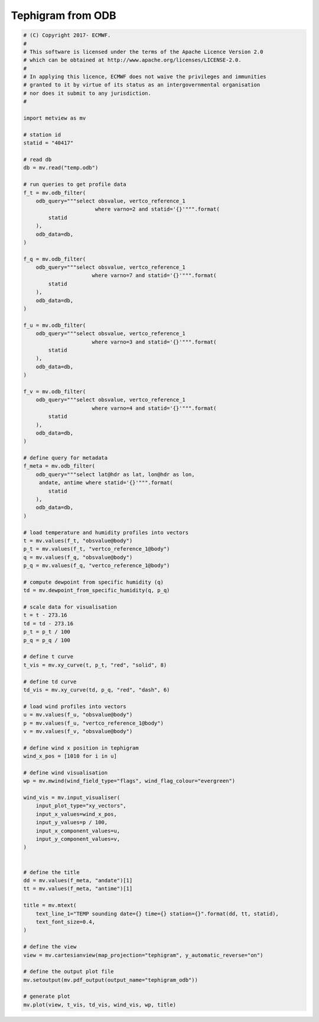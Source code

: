 .. only:: html

    .. note::
        :class: sphx-glr-download-link-note

        Click :ref:`here <sphx_glr_download_auto_examples_tephigram_odb.py>`     to download the full example code
    .. rst-class:: sphx-glr-example-title

    .. _sphx_glr_auto_examples_tephigram_odb.py:


Tephigram from ODB
==============================================



.. image:: /auto_examples/images/sphx_glr_tephigram_odb_001.png
    :alt: tephigram odb
    :class: sphx-glr-single-img






.. code-block:: default


    # (C) Copyright 2017- ECMWF.
    #
    # This software is licensed under the terms of the Apache Licence Version 2.0
    # which can be obtained at http://www.apache.org/licenses/LICENSE-2.0.
    #
    # In applying this licence, ECMWF does not waive the privileges and immunities
    # granted to it by virtue of its status as an intergovernmental organisation
    # nor does it submit to any jurisdiction.
    #

    import metview as mv

    # station id
    statid = "40417"

    # read db
    db = mv.read("temp.odb")

    # run queries to get profile data
    f_t = mv.odb_filter(
        odb_query="""select obsvalue, vertco_reference_1 
    	                   where varno=2 and statid='{}'""".format(
            statid
        ),
        odb_data=db,
    )

    f_q = mv.odb_filter(
        odb_query="""select obsvalue, vertco_reference_1  
    	                  where varno=7 and statid='{}'""".format(
            statid
        ),
        odb_data=db,
    )

    f_u = mv.odb_filter(
        odb_query="""select obsvalue, vertco_reference_1 
    	                  where varno=3 and statid='{}'""".format(
            statid
        ),
        odb_data=db,
    )

    f_v = mv.odb_filter(
        odb_query="""select obsvalue, vertco_reference_1 
    	                  where varno=4 and statid='{}'""".format(
            statid
        ),
        odb_data=db,
    )

    # define query for metadata
    f_meta = mv.odb_filter(
        odb_query="""select lat@hdr as lat, lon@hdr as lon, 
         andate, antime where statid='{}'""".format(
            statid
        ),
        odb_data=db,
    )

    # load temperature and humidity profiles into vectors
    t = mv.values(f_t, "obsvalue@body")
    p_t = mv.values(f_t, "vertco_reference_1@body")
    q = mv.values(f_q, "obsvalue@body")
    p_q = mv.values(f_q, "vertco_reference_1@body")

    # compute dewpoint from specific humidity (q)
    td = mv.dewpoint_from_specific_humidity(q, p_q)

    # scale data for visualisation
    t = t - 273.16
    td = td - 273.16
    p_t = p_t / 100
    p_q = p_q / 100

    # define t curve
    t_vis = mv.xy_curve(t, p_t, "red", "solid", 8)

    # define td curve
    td_vis = mv.xy_curve(td, p_q, "red", "dash", 6)

    # load wind profiles into vectors
    u = mv.values(f_u, "obsvalue@body")
    p = mv.values(f_u, "vertco_reference_1@body")
    v = mv.values(f_v, "obsvalue@body")

    # define wind x position in tephigram
    wind_x_pos = [1010 for i in u]

    # define wind visualisation
    wp = mv.mwind(wind_field_type="flags", wind_flag_colour="evergreen")

    wind_vis = mv.input_visualiser(
        input_plot_type="xy_vectors",
        input_x_values=wind_x_pos,
        input_y_values=p / 100,
        input_x_component_values=u,
        input_y_component_values=v,
    )


    # define the title
    dd = mv.values(f_meta, "andate")[1]
    tt = mv.values(f_meta, "antime")[1]

    title = mv.mtext(
        text_line_1="TEMP sounding date={} time={} station={}".format(dd, tt, statid),
        text_font_size=0.4,
    )

    # define the view
    view = mv.cartesianview(map_projection="tephigram", y_automatic_reverse="on")

    # define the output plot file
    mv.setoutput(mv.pdf_output(output_name="tephigram_odb"))

    # generate plot
    mv.plot(view, t_vis, td_vis, wind_vis, wp, title)


.. rst-class:: sphx-glr-timing

   **Total running time of the script:** ( 0 minutes  0.729 seconds)


.. _sphx_glr_download_auto_examples_tephigram_odb.py:


.. only :: html

 .. container:: sphx-glr-footer
    :class: sphx-glr-footer-example



  .. container:: sphx-glr-download sphx-glr-download-python

     :download:`Download Python source code: tephigram_odb.py <tephigram_odb.py>`



  .. container:: sphx-glr-download sphx-glr-download-jupyter

     :download:`Download Jupyter notebook: tephigram_odb.ipynb <tephigram_odb.ipynb>`


.. only:: html

 .. rst-class:: sphx-glr-signature

    `Gallery generated by Sphinx-Gallery <https://sphinx-gallery.github.io>`_
